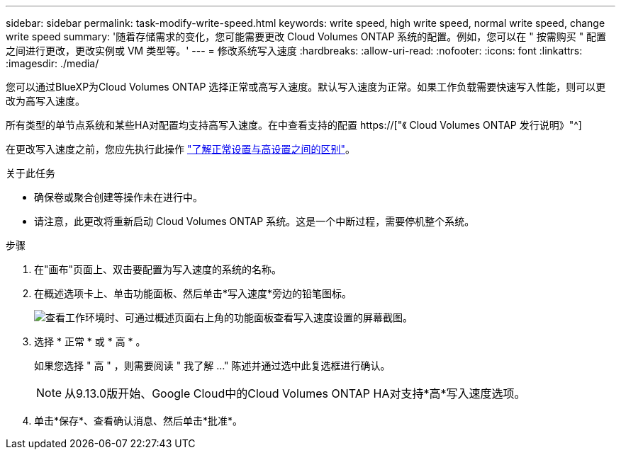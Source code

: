 ---
sidebar: sidebar 
permalink: task-modify-write-speed.html 
keywords: write speed, high write speed, normal write speed, change write speed 
summary: '随着存储需求的变化，您可能需要更改 Cloud Volumes ONTAP 系统的配置。例如，您可以在 " 按需购买 " 配置之间进行更改，更改实例或 VM 类型等。' 
---
= 修改系统写入速度
:hardbreaks:
:allow-uri-read: 
:nofooter: 
:icons: font
:linkattrs: 
:imagesdir: ./media/


[role="lead"]
您可以通过BlueXP为Cloud Volumes ONTAP 选择正常或高写入速度。默认写入速度为正常。如果工作负载需要快速写入性能，则可以更改为高写入速度。

所有类型的单节点系统和某些HA对配置均支持高写入速度。在中查看支持的配置 https://["《 Cloud Volumes ONTAP 发行说明》"^]

在更改写入速度之前，您应先执行此操作 link:concept-write-speed.html["了解正常设置与高设置之间的区别"]。

.关于此任务
* 确保卷或聚合创建等操作未在进行中。
* 请注意，此更改将重新启动 Cloud Volumes ONTAP 系统。这是一个中断过程，需要停机整个系统。


.步骤
. 在"画布"页面上、双击要配置为写入速度的系统的名称。
. 在概述选项卡上、单击功能面板、然后单击*写入速度*旁边的铅笔图标。
+
image:screenshot_features_write_speed.png["查看工作环境时、可通过概述页面右上角的功能面板查看写入速度设置的屏幕截图。"]

. 选择 * 正常 * 或 * 高 * 。
+
如果您选择 " 高 " ，则需要阅读 " 我了解 ..." 陈述并通过选中此复选框进行确认。

+

NOTE: 从9.13.0版开始、Google Cloud中的Cloud Volumes ONTAP HA对支持*高*写入速度选项。

. 单击*保存*、查看确认消息、然后单击*批准*。

